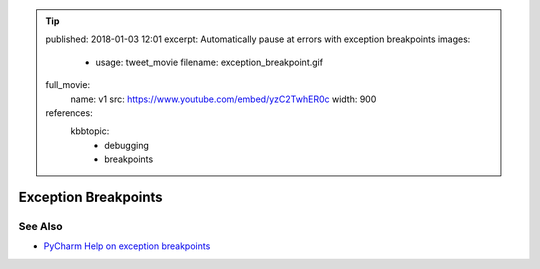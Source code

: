 .. tip::
    published: 2018-01-03 12:01
    excerpt: Automatically pause at errors with exception breakpoints
    images:
        - usage: tweet_movie
          filename: exception_breakpoint.gif
    full_movie:
        name: v1
        src: https://www.youtube.com/embed/yzC2TwhER0c
        width: 900
    references:
        kbbtopic:
            - debugging
            - breakpoints

=====================
Exception Breakpoints
=====================



See Also
========

- `PyCharm Help on exception breakpoints <https://www.jetbrains.com/help/pycharm/creating-exception-breakpoints.html>`_
